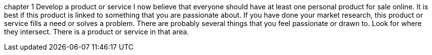 chapter 1
Develop a product or service
  I now believe that everyone should have at least one personal product for sale online.  It is best if this product is linked to something that you are passionate about.  If you have done your market research, this product or service fills a need or solves a problem.
  There are probably several things that you feel passionate or drawn to.  Look for where they intersect.  There is a product or service in that area.

